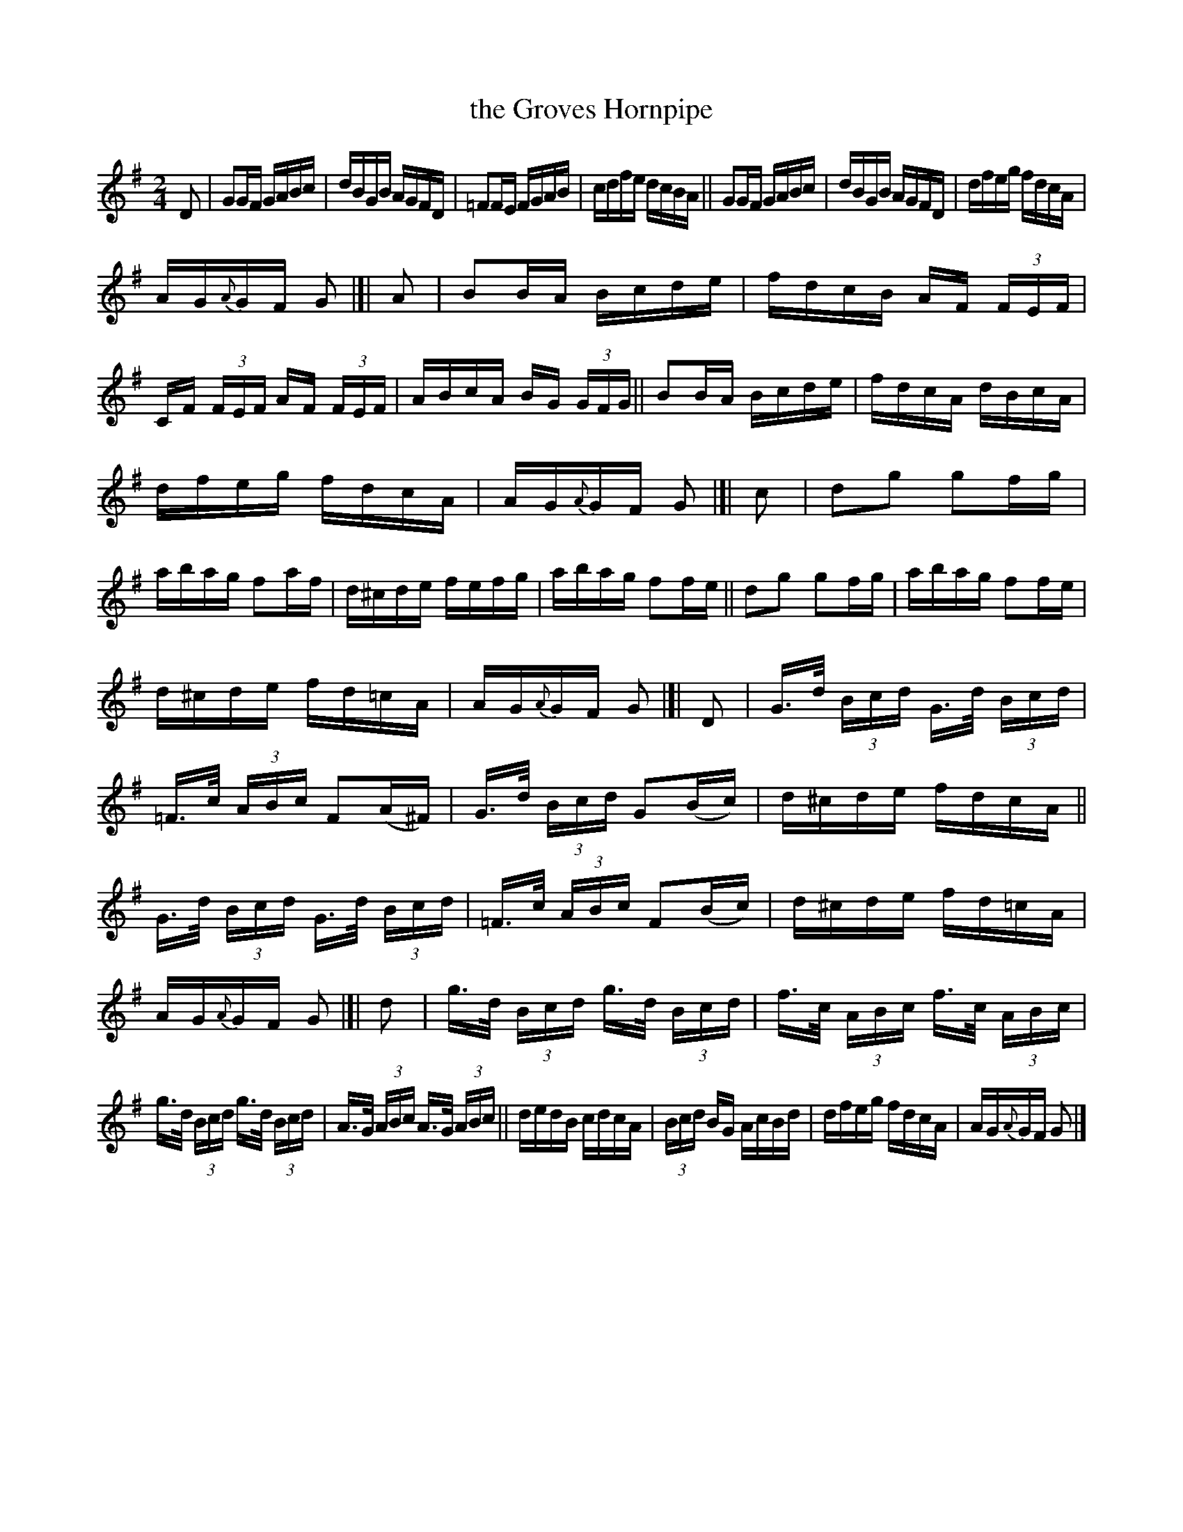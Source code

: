 X: 843
T: the Groves Hornpipe
R: hornpipe
%S: s:8 b:40(7+7+8+6+6+6)
B: Francis O'Neill: "The Dance Music of Ireland" (1907) #843
Z: Frank Nordberg - http://www.musicaviva.com
F: http://www.musicaviva.com/abc/tunes/ireland/oneill-1001/0843/oneill-1001-0843-1.abc
M: 2/4
L: 1/16
K: G
%%slurgraces yes
%%graceslurs yes
% = = = = = = = = = =
D2 |\
G2GF GABc | dBGB AGFD | =F2FE FGAB | cdfe dcBA || G2GF GABc | dBGB AGFD | dfeg fdcA |
AG{A}GF G2 |[| A2 | B2BA Bcde | fdcB AF (3FEF | CF (3FEF AF (3FEF | ABcA BG (3GFG || B2BA Bcde | fdcA dBcA |
dfeg fdcA | AG{A}GF G2 |[| c2 | d2g2 g2fg | abag f2af | d^cde fefg | abag f2fe || d2g2 g2fg | abag f2fe |
d^cde fd=cA | AG{A}GF G2 |[| D2 | G>d (3Bcd G>d (3Bcd | =F>c (3ABc F2(A^F) | G>d (3Bcd G2(Bc) | d^cde fdcA ||
G>d (3Bcd G>d (3Bcd | =F>c (3ABc F2(Bc) | d^cde fd=cA | AG{A}GF G2 |[| d2 | g>d (3Bcd g>d (3Bcd | f>c (3ABc f>c (3ABc |
g>d (3Bcd g>d (3Bcd | A>G (3ABc A>G (3ABc || dedB cdcA | (3Bcd BG AcBd | dfeg fdcA | AG{A}GF G2 |]
